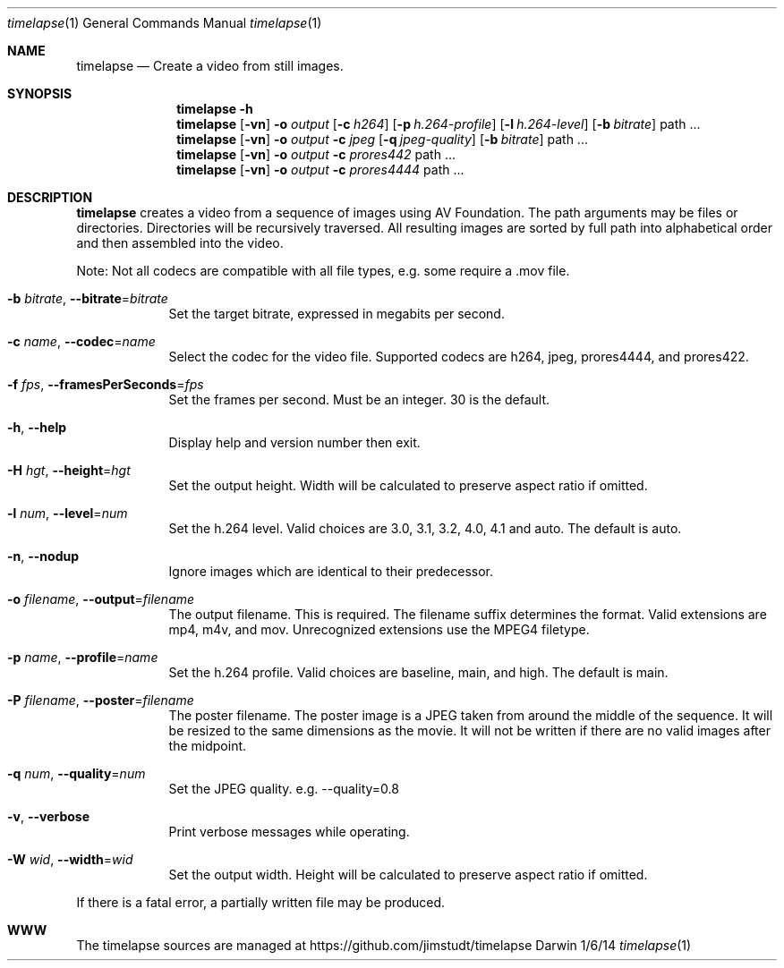 .Dd 1/6/14               \" DATE
.Dt timelapse 1      \" Program name and manual section number
.Os Darwin
.Sh NAME                 \" Section Header - required - don't modify 
.Nm timelapse
.Nd Create a video from still images.
.Sh SYNOPSIS             \" Section Header - required - don't modify
.Nm
.Fl h
.Nm
.Op Fl vn               \" [-vhn]
.Fl o Ar output       \" [-a path]
.Op Fl c Ar h264
.Op Fl p Ar h.264-profile
.Op Fl l Ar h.264-level
.Op Fl b Ar bitrate
path ...             \" arguments
.Nm
.Op Fl vn               \" [-vhn]
.Fl o Ar output       \" [-a path]
.Fl c Ar jpeg
.Op Fl q Ar jpeg-quality
.Op Fl b Ar bitrate
path ...             \" arguments
.Nm
.Op Fl vn               \" [-vhn]
.Fl o Ar output       \" [-a path]
.Fl c Ar prores442
path ...             \" arguments
.Nm
.Op Fl vn               \" [-vhn]
.Fl o Ar output       \" [-a path]
.Fl c Ar prores4444
path ...             \" arguments
.Sh DESCRIPTION          \" Section Header - required - don't modify
.Nm
creates a video from a sequence of images using AV Foundation. The path arguments may be files or directories.
Directories will be recursively traversed. All resulting images are sorted by full path into alphabetical
order and then assembled into the video.
.Pp
Note: Not all codecs are compatible with all file types, e.g. some require a .mov file.
.Pp
.Bl -tag -width -indent  \" Differs from above in tag removed
.It Fl b Ar bitrate , Fl Fl bitrate Ns = Ns Ar bitrate                \"-a flag as a list item
Set the target bitrate, expressed in megabits per second.
.It Fl c Ar name , Fl Fl codec Ns = Ns Ar name
Select the codec for the video file. Supported codecs are h264, jpeg, prores4444, and prores422.
.It Fl f Ar fps , Fl Fl framesPerSeconds Ns = Ns Ar fps
Set the frames per second. Must be an integer. 30 is the default.
.It Fl h , Fl Fl help
Display help and version number then exit.
.It Fl H Ar hgt , Fl Fl height Ns = Ns Ar hgt
Set the output height. Width will be calculated to preserve aspect ratio if omitted.
.It Fl l Ar num , Fl Fl level Ns = Ns Ar num
Set the h.264 level. Valid choices are 3.0, 3.1, 3.2, 4.0, 4.1 and auto. The default is auto.
.It Fl n , Fl Fl nodup
Ignore images which are identical to their predecessor.
.It Fl o Ar filename , Fl Fl output Ns = Ns Ar filename
The output filename. This is required. The filename suffix determines the format. Valid extensions are 
mp4, m4v, and mov. Unrecognized extensions use the MPEG4 filetype.
.It Fl p Ar name , Fl Fl profile Ns = Ns Ar name
Set the h.264 profile. Valid choices are baseline, main, and high. The default is main.
.It Fl P Ar filename , Fl Fl poster Ns = Ns Ar filename
The poster filename. The poster image is a JPEG taken from around the middle of the sequence. It will be
resized to the same dimensions as the movie. It will not be written if there are no valid images
after the midpoint.
.It Fl q Ar num , Fl Fl quality Ns = Ns Ar num
Set the JPEG quality. e.g. --quality=0.8
.It Fl v , Fl Fl verbose
Print verbose messages while operating.
.It Fl W Ar wid , Fl Fl width Ns = Ns Ar wid
Set the output width. Height will be calculated to preserve aspect ratio if omitted.
.El
.Pp
If there is a fatal error, a partially written file may be produced.
.\" .Sh ENVIRONMENT      \" May not be needed
.\" .Sh FILES                \" File used or created by the topic of the man page
.\" .Sh DIAGNOSTICS       \" May not be needed
.Sh WWW
The timelapse sources are managed at https://github.com/jimstudt/timelapse
.\" .Sh SEE ALSO
.\" .Sh BUGS              \" Document known, unremedied bugs
.\" .Sh HISTORY           \" Document history if command behaves in a unique manner